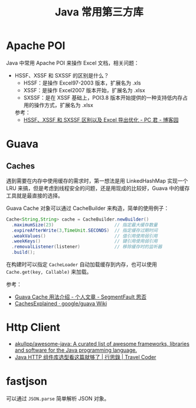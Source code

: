 #+TITLE:      Java 常用第三方库

* 目录                                                    :TOC_4_gh:noexport:
- [[#apache-poi][Apache POI]]
- [[#guava][Guava]]
  - [[#caches][Caches]]
- [[#http-client][Http Client]]
- [[#fastjson][fastjson]]

* Apache POI
  Java 中常用 Apache POI 来操作 Excel 文档，相关问题：
  + HSSF、XSSF 和 SXSSF 的区别是什么？
    + HSSF：是操作 Excel97-2003 版本，扩展名为 .xls
    + XSSF：是操作 Excel2007 版本开始，扩展名为 .xlsx
    + SXSSF：是在 XSSF 基础上，POI3.8 版本开始提供的一种支持低内存占用的操作方式，扩展名为 .xlsx

    参考：
    + [[https://www.cnblogs.com/pcheng/p/7485979.html][HSSF、XSSF 和 SXSSF 区别以及 Excel 导出优化 - PC 君 - 博客园]]

* Guava
** Caches
   遇到需要在内存中使用缓存的需求时，第一想法是用 LinkedHashMap 实现一个 LRU 来搞，但是考虑到线程安全的问题，还是用现成的比较好，Guava 中的缓存工具就是最直接的选择。

   Guava Cache 对象可以通过 CacheBuilder 来构造，简单的使用例子：
   #+begin_src java
     Cache<String,String> cache = CacheBuilder.newBuilder()
       .maximumSize(23)                       // 指定最大缓存数量
       .expireAfterWrite(3,TimeUnit.SECONDS)  // 指定缓存过期时间
       .weakValues()                          // 值引用使用弱引用
       .weekKeys()                            // 键引用使用弱引用
       .removalListener(listener)             // 移除缓存时的监听器
       .build();
   #+end_src

   在构建时可以指定 ~CacheLoader~ 自动加载缓存到内存，也可以使用 ~Cache.get(key, Callable)~ 来加载。

   参考：
   + [[https://segmentfault.com/a/1190000011105644][Guava Cache 用法介绍 - 个人文章 - SegmentFault 思否]]
   + [[https://github.com/google/guava/wiki/CachesExplained][CachesExplained · google/guava Wiki]]

* Http Client
  + [[https://github.com/akullpp/awesome-java#http-clients][akullpp/awesome-java: A curated list of awesome frameworks, libraries and software for the Java programming language.]]
  + [[https://liudanking.com/sitelog/java-http-client-lib-comparison/][Java HTTP 组件库选型看这篇就够了 | 行思錄 | Travel Coder]]  

* fastjson
  可以通过 =JSON.parse= 简单解析 JSON 对象。
  
